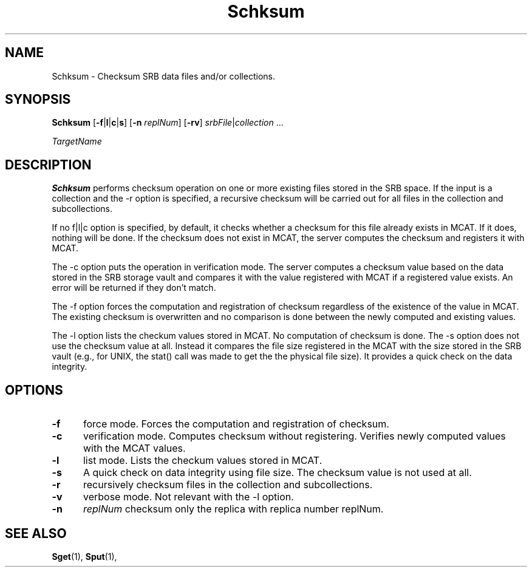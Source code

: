 .\" For ascii version, process this file with
.\" groff -man -Tascii Schksum.1
.\"
.TH Schksum 1 "April 2004 " "Storage Resource Broker" "User SRB Commands"
.SH NAME
Schksum \- Checksum SRB data files and/or collections.
.SH SYNOPSIS
.B Schksum
.RB [ \-f | l | c | s ] 
.RB [ \-n
.IR replNum ]
.RB [ \-rv ]
.IR srbFile | collection " ... " 
.sp
.I TargetName
.SH DESCRIPTION
.B "Schksum "
performs checksum operation on one or more existing files stored in the SRB space. 
If the input is a collection and the -r option is specified, a recursive checksum will be carried out for all files in the collection and subcollections.
.sp
If no  f|l|c option is specified, by default, it checks whether a checksum for this file already exists in MCAT. 
If it does, nothing will be done. If the checksum does not exist in MCAT, the server computes the checksum and registers it with MCAT.
.sp
The -c option puts the operation in verification mode. The server computes a checksum value based on the data stored in the SRB storage vault and compares it with the value registered with MCAT if a registered value exists.
An error will be returned if they don't match. 
.sp
The -f option forces the computation and registration of checksum regardless of the existence of the value in MCAT. The existing checksum is overwritten and no comparison is done between the newly computed and existing values.
.sp
The -l option lists the checkum values stored in MCAT. No computation of checksum is done.
The -s option does not use the checksum value at all. Instead it compares
the file size registered in the MCAT with the size stored in the SRB vault
(e.g., for UNIX, the stat() call was made to get the the physical file size).
It provides a quick check on the data integrity.

.PP
.SH "OPTIONS"
.TP 0.5i
.B "\-f "
force mode. Forces the computation and registration of checksum.
.TP 0.5i
.B "\-c "
verification mode. Computes checksum without registering. Verifies newly computed values with the MCAT values.
.TP 0.5i
.B "\-l "
list mode. Lists the checkum values stored in MCAT.
.TP 0.5i
.B "\-s "
A quick check on data integrity using file size. The checksum value is not used
at all.
.TP 0.5i
.B "\-r "
recursively checksum files in the collection and subcollections.
.TP 0.5i
.B "\-v "
verbose mode. Not relevant with the -l option. 
.TP 0.5i
.B "\-n "
.I "replNum"
checksum only the replica with replica number replNum.
.SH "SEE ALSO"
.BR Sget (1),
.BR Sput (1),


